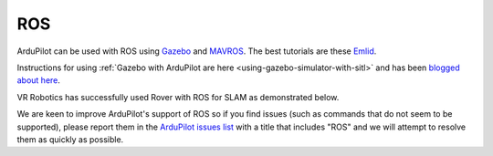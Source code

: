 .. _ros:

===
ROS
===

ArduPilot can be used with ROS using `Gazebo <http://gazebosim.org/>`__ and `MAVROS <http://wiki.ros.org/mavros>`__.  The best tutorials are these `Emlid <https://docs.emlid.com/navio2/common/dev/ros/>`__.

Instructions for using :ref:`Gazebo with ArduPilot are here <using-gazebo-simulator-with-sitl>` and has been `blogged about here <http://diydrones.com/profiles/blogs/705844:BlogPost:2151758>`__.

..  youtube:: orMXVby-tSI
    :width: 100%

VR Robotics has successfully used Rover with ROS for SLAM as demonstrated below.

..  youtube:: DUsPAa20YdQ
    :width: 100%

We are keen to improve ArduPilot's support of ROS so if you find issues (such as commands that do not seem to be supported), please report them in the `ArduPilot issues list <https://github.com/ArduPilot/ardupilot/issues>`__ with a title that includes "ROS" and we will attempt to resolve them as quickly as possible.
